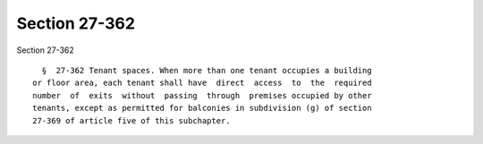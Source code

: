 Section 27-362
==============

Section 27-362 ::    
        
     
        §  27-362 Tenant spaces. When more than one tenant occupies a building
      or floor area, each tenant shall have  direct  access  to  the  required
      number  of  exits  without  passing  through  premises occupied by other
      tenants, except as permitted for balconies in subdivision (g) of section
      27-369 of article five of this subchapter.
    
    
    
    
    
    
    